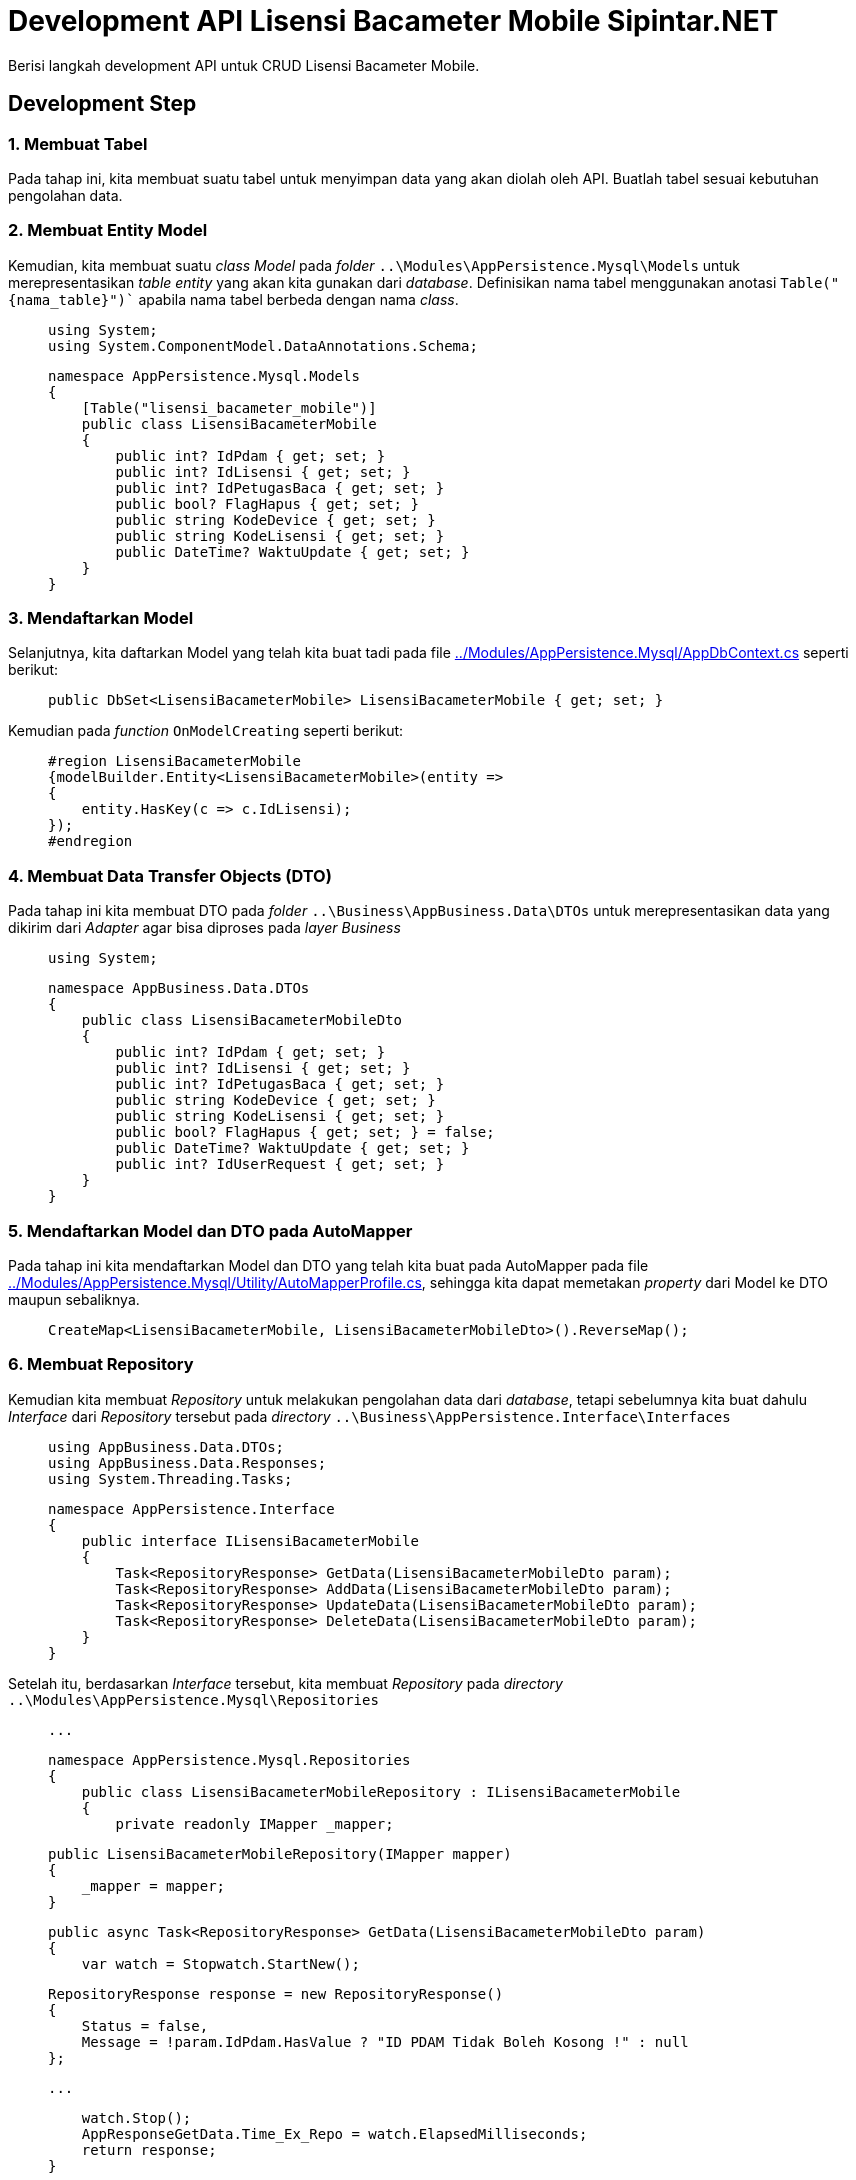 = Development API Lisensi Bacameter Mobile Sipintar.NET

:source-highlighter: rouge
:source-language: C#

Berisi langkah development API untuk CRUD Lisensi Bacameter Mobile.

== Development Step

=== 1. Membuat Tabel

Pada tahap ini, kita membuat suatu tabel untuk menyimpan data yang akan diolah oleh API. Buatlah tabel sesuai kebutuhan pengolahan data.

=== 2. Membuat Entity Model

Kemudian, kita membuat suatu _class Model_ pada _folder_ `+..\Modules\AppPersistence.Mysql\Models+` untuk merepresentasikan _table entity_ yang akan kita gunakan dari _database_. Definisikan nama tabel menggunakan anotasi `+Table("{nama_table}")+`` apabila nama tabel berbeda dengan nama _class_. 

____
    using System;
    using System.ComponentModel.DataAnnotations.Schema;

    namespace AppPersistence.Mysql.Models
    {
        [Table("lisensi_bacameter_mobile")]
        public class LisensiBacameterMobile
        {
            public int? IdPdam { get; set; }
            public int? IdLisensi { get; set; }
            public int? IdPetugasBaca { get; set; }
            public bool? FlagHapus { get; set; }
            public string KodeDevice { get; set; }
            public string KodeLisensi { get; set; }
            public DateTime? WaktuUpdate { get; set; }
        }
    }
____

=== 3. Mendaftarkan Model

Selanjutnya, kita daftarkan Model yang telah kita buat tadi pada file <<../../Modules/AppPersistence.Mysql/AppDbContext.cs, ../Modules/AppPersistence.Mysql/AppDbContext.cs>> seperti berikut:

____
    public DbSet<LisensiBacameterMobile> LisensiBacameterMobile { get; set; }
____

Kemudian pada _function_ `+OnModelCreating+` seperti berikut:

____
    #region LisensiBacameterMobile
    {modelBuilder.Entity<LisensiBacameterMobile>(entity =>
    {
        entity.HasKey(c => c.IdLisensi);
    });
    #endregion
____

=== 4. Membuat Data Transfer Objects (DTO)

Pada tahap ini kita membuat DTO pada _folder_ `+..\Business\AppBusiness.Data\DTOs+` untuk merepresentasikan data yang dikirim dari _Adapter_ agar bisa diproses pada _layer Business_

____
    using System;

    namespace AppBusiness.Data.DTOs
    {
        public class LisensiBacameterMobileDto
        {
            public int? IdPdam { get; set; }
            public int? IdLisensi { get; set; }
            public int? IdPetugasBaca { get; set; }
            public string KodeDevice { get; set; }
            public string KodeLisensi { get; set; }
            public bool? FlagHapus { get; set; } = false;
            public DateTime? WaktuUpdate { get; set; }
            public int? IdUserRequest { get; set; }
        }
    }
____

=== 5. Mendaftarkan Model dan DTO pada AutoMapper

Pada tahap ini kita mendaftarkan Model dan DTO yang telah kita buat pada AutoMapper pada file <<../../Modules/AppPersistence.Mysql/Utility/AutoMapperProfile.cs, ../Modules/AppPersistence.Mysql/Utility/AutoMapperProfile.cs>>, sehingga kita dapat memetakan _property_ dari Model ke DTO maupun sebaliknya.

____
    CreateMap<LisensiBacameterMobile, LisensiBacameterMobileDto>().ReverseMap();
____

=== 6. Membuat Repository

Kemudian kita membuat _Repository_ untuk melakukan pengolahan data dari _database_, tetapi sebelumnya kita buat dahulu _Interface_ dari _Repository_ tersebut pada _directory_ `+..\Business\AppPersistence.Interface\Interfaces+`

____
    using AppBusiness.Data.DTOs;
    using AppBusiness.Data.Responses;
    using System.Threading.Tasks;

    namespace AppPersistence.Interface
    {
        public interface ILisensiBacameterMobile
        {
            Task<RepositoryResponse> GetData(LisensiBacameterMobileDto param);
            Task<RepositoryResponse> AddData(LisensiBacameterMobileDto param);
            Task<RepositoryResponse> UpdateData(LisensiBacameterMobileDto param);
            Task<RepositoryResponse> DeleteData(LisensiBacameterMobileDto param);
        }
    }
____

Setelah itu, berdasarkan _Interface_ tersebut, kita membuat _Repository_ pada _directory_ `+..\Modules\AppPersistence.Mysql\Repositories+`

____
    ...

    namespace AppPersistence.Mysql.Repositories
    {
        public class LisensiBacameterMobileRepository : ILisensiBacameterMobile
        {
            private readonly IMapper _mapper;

            public LisensiBacameterMobileRepository(IMapper mapper)
            {
                _mapper = mapper;
            }

            public async Task<RepositoryResponse> GetData(LisensiBacameterMobileDto param)
            {
                var watch = Stopwatch.StartNew();

                RepositoryResponse response = new RepositoryResponse()
                {
                    Status = false,
                    Message = !param.IdPdam.HasValue ? "ID PDAM Tidak Boleh Kosong !" : null
                };

                ...

                watch.Stop();
                AppResponseGetData.Time_Ex_Repo = watch.ElapsedMilliseconds;
                return response;
            }

            public async Task<RepositoryResponse> AddData(LisensiBacameterMobileDto param)
            {
                var watch = Stopwatch.StartNew();

                RepositoryResponse response = new RepositoryResponse()
                {
                    Status = false,
                    Message = Validasi(param)
                };

                ...

                watch.Stop();
                AppResponseProcessData.Time_Ex_Repo = watch.ElapsedMilliseconds;
                return response;
            }

            public async Task<RepositoryResponse> UpdateData(LisensiBacameterMobileDto param)
            {
                var watch = Stopwatch.StartNew();

                RepositoryResponse response = new RepositoryResponse()
                {
                    Status = false,
                    Message = Validasi(param, true)
                };

                ...
                
                watch.Stop();
                AppResponseProcessData.Time_Ex_Repo = watch.ElapsedMilliseconds;
                return response;
            }

            public async Task<RepositoryResponse> DeleteData(LisensiBacameterMobileDto param)
            {
                var watch = Stopwatch.StartNew();
                RepositoryResponse response = new RepositoryResponse()
                {
                    Status = false,
                    Message = Validasi(param, true)
                };

                ...

                watch.Stop();
                AppResponseProcessData.Time_Ex_Repo = watch.ElapsedMilliseconds;
                return response;
            }

            private string Validasi(LisensiBacameterMobileDto param, bool UpDelFlag = false)
            {
                if (UpDelFlag)
                {
                    return param.IdPdam.HasValue && param.IdLisensi.HasValue ? null : "ID PDAM dan ID Lisensi tidak boleh kosong!";
                }

                if (!param.IdPdam.HasValue)
                    return "ID PDAM Tidak Boleh Kosong !";

                if (!param.IdPetugasBaca.HasValue)
                    return "ID User Tidak Boleh Kosong !";

                if (string.IsNullOrWhiteSpace(param.KodeDevice))
                    return "ID Device Tidak Boleh Kosong !";

                if (string.IsNullOrWhiteSpace(param.KodeLisensi))
                    return "Kode Lisensi Tidak Boleh Kosong !";

                return null;
            }

        }
    }
____

=== 7. Mendaftarkan Repository pada Persistence

Pada tahap ini, kita akan mendaftarkan _service_ beserta _interface_ pada _Business_. _Interface_ akan kita daftarkan berupa _property instance_ pada _Persistent Interface_ di _file_ <<../../Business/AppPersistent.Interface/IPersistence.cs, ../Business/AppPersistent.Interface/IPersistence.cs>>

____
    ILisensiBacameterMobileService ILisensiBacameterMobileService { get; }
____

Kemudian kita mendaftarkan _Repository_ pada _Persistence_ pada _file_ <<../../Modules/AppPersistence.Mysql/Persistence.cs, ../Modules/AppPersistence.Mysql/Persistence.cs>> seperti berikut:

Kita buat dulu _property instance_ dari _Interface_

____
    public ILisensiBacameterMobile LisensiBacameterMobile { get; protected set; }
____

kemudian pada _Constructor Persistence_ kita inisialisasikan _property_ tersebut dengan _repository_ yang kita buat

____
    LisensiBacameterMobile = new LisensiBacameterMobile_Repository_(new Mapper(configuration));
____

=== 8. Membuat Service

Kemudian kita membuat _Service_ untuk meneruskan data dari Adapter ke REST API, tetapi sebelumnya kita buat dahulu _Interface_ dari _Service_ tersebut pada _directory_ `+..\Business\AppBusiness.Interface\Interfaces+`

____
    using AppBusiness.Data.DTOs;
    using AppBusiness.Data.Responses;
    using System.Threading.Tasks;

    namespace AppBusiness.Interface
    {
        public interface ILisensiBacameterMobileService
        {
            Task<RepositoryResponse> Get(LisensiBacameterMobileDto param);
            Task<RepositoryResponse> Add(LisensiBacameterMobileDto param);
            Task<RepositoryResponse> Update(LisensiBacameterMobileDto param);
            Task<RepositoryResponse> Delete(LisensiBacameterMobileDto param);
        }
    }
____

Setelah itu, berdasarkan _Interface_ tersebut, kita membuat _Service_ pada _directory_ `+..\Business\AppBusiness.Impl\Services+`

____
    using AppBusiness.Data.DTOs;
    using AppBusiness.Data.Responses;
    using AppBusiness.Interface;
    using AppPersistence.Interface;
    using System.Threading.Tasks;

    namespace AppBusiness.Impl.Services
    {
        public class LisensiBacameterMobileService : ILisensiBacameterMobileService
        {
            private readonly ILisensiBacameterMobile lisensi;

            public LisensiBacameterMobileService(IPersistence persistence)
            {
                lisensi = persistence.LisensiBacameterMobile;
            }

            public async Task<RepositoryResponse> Get(LisensiBacameterMobileDto param)
            {
                return await lisensi.GetData(param);
            }

            public async Task<RepositoryResponse> Add(LisensiBacameterMobileDto param)
            {
                return await lisensi.AddData(param);
            }

            public async Task<RepositoryResponse> Update(LisensiBacameterMobileDto param)
            {
                return await lisensi.UpdateData(param);
            }

            public async Task<RepositoryResponse> Delete(LisensiBacameterMobileDto param)
            {
                return await lisensi.DeleteData(param);
            }
        }
    }
____

=== 9. Mendaftarkan Service pada Business

Pada tahap ini kita akan mendaftarkan _service_ beserta _interface_ pada _Business_. _Interface_ akan kita daftarkan berupa _property instance_ pada _Business Interface_ di _file_ <<../../Business/AppBusiness.Interface/IBusiness.cs, ../Business/AppBusiness.Interface/IBusiness.cs>>

____
    ILisensiBacameterMobileService ILisensiBacameterMobileService { get; }
____

Kemudian kita mendaftarkan Service pada _Business_ pada _file_ <<../../Business/AppBusiness.Impl/Business.cs, ../Business/AppBusiness.Impl/Business.cs>> seperti berikut:

Kita buat dulu _property instance_ dari _Interface_

____
    public ILisensiBacameterMobileService ILisensiBacameterMobileService { get; protected set; }
____

kemudian pada _Constructor Business_ kita inisialisasikan _property_ tersebut dengan parameter _interface service_

____
    public Business(
        ...
        ILisensiBacameterMobileService iLisensiBacameterMobileService,
        ...)

    {
        ...
        ILisensiBacameterMobileService = iLisensiBacameterMobileService;
        ...
    }
____

=== 10. Mendaftarkan Service pada Startup REST API

Pada tahap ini kita akan mendaftarkan _service_ pada _Startup_ REST API di file <<../../Apps/RestApi/Startup.cs, ../Apps/RestApi/Startup.cs>>. Pada _function_ `+ConfigureServices+` tambahkan
____
    services.AddSingleton<ILisensiBacameterMobileService, LisensiBacameterMobileService>();
____

=== 11. Membuat Class untuk Body API

Pada tahap ini kita membuat _Class_ untuk merepresentasikan Body API yang bisa diterima untuk diolah, terletak pada file <<../../Apps/RestApi/Controllers/ParameterModels/ParamLisensiBacameterMobile.cs, ../Apps/RestApi/Controllers/ParameterModels/ParamLisensiBacameterMobile.cs>>

____
    namespace RestApi.Controllers
    {
        public class ParamLisensiBacameterMobile
        {
            public int? IdPdam { get; set; }
            public int? IdLisensi { get; set; }
            public int? IdPetugasBaca { get; set; }
            public string KodeDevice { get; set; }
            public string KodeLisensi { get; set; }
            public int? IdUserRequest { get; set; }
        }
        
        public class ParamUpdateLisensiBacameterMobile
        {
            public int? IdPdam { get; set; }
            public int? IdLisensi { get; set; }
            public string KodeDevice { get; set; }
            public string KodeLisensi { get; set; }
            public int? IdUserRequest { get; set; }
        }
    }
____

=== 12. Mendaftarkan Param Body pada AutoMapper

Pada tahap ini kita mendaftarkan Class Param Body API yang telah kita buat pada AutoMapper pada file <<../../Apps/RestApi/Utility/AutoMapperProfile.cs, ../Apps/RestApi/Utility/AutoMapperProfile.cs>>, sehingga kita dapat memetakan _property_ dari Class Param Body API ke DTO maupun sebaliknya.

____
    CreateMap<ParamLisensiBacameterMobile, LisensiBacameterMobileDto>().ReverseMap();
    CreateMap<ParamUpdateLisensiBacameterMobile, LisensiBacameterMobileDto>().ReverseMap();
____

=== 13. Membuat Controller REST API

Pada tahap ini kita membuat _Controller_ untuk REST API pada file <<../../Apps/RestApi/Controllers/LisensiBacameterMobileController.cs, ../Apps/RestApi/Controllers/LisensiBacameterMobileController.cs>>

____
    namespace RestApi.Controllers
    {
        [Produces("application/json")]
        [TokenAuthorization]
        [ApiController]
        [ApiVersion("1")]
        [ApiVersion("2")]
        [Route("api/v{version:apiVersion}/lisensi-bacameter-mobile")]
        [ApiExplorerSettings(GroupName = "API Bacameter Mobile")]
        public class LisensiBacameterMobileController : ControllerBase
        {
            private readonly IMapper _mapper;
            private readonly ILisensiBacameterMobileService lisensiService;
            private readonly IMasterResponseUiService masterResponseUiService;
            public bool InvokeException { get; set; } = false;
            public bool InvokeExceptionInner { get; set; } = false;

            public LisensiBacameterMobileController([FromServices] IBusiness business, IMapper mapper)
            {
                lisensiService = business.ILisensiBacameterMobileService;
                masterResponseUiService = business.IMasterResponseUiService;
                _mapper = mapper;
            }

            /// <summary>
            /// {Tampilkan Daftar Lisensi Bacameter Mobile}
            /// </summary>
            /// <response code="200">Data Return</response>
            /// <response code="400">Error</response> 
            [HttpGet]
            [Cached(60000)]
            [MapToApiVersion("1")]
            [ProducesResponseType(typeof(ExampleGetLisensiBacameterMobile), StatusCodes.Status200OK)]
            [ProducesResponseType(typeof(ExampleError), StatusCodes.Status400BadRequest)]
            public async Task<IActionResult> Get(int? IdUserRequest, int? IdPdam, int? IdUser)
            {
                ...
            }

            /// <summary>
            /// {Tambah Daftar Lisensi Bacameter Mobile}
            /// </summary>
            /// <response code="201">Sukses/Ditolak</response>
            /// <response code="400">Sistem Error</response> 
            [HttpPost]
            [MapToApiVersion("1")]
            [ProducesResponseType(typeof(ExampleProcessDataSukses), StatusCodes.Status201Created)]
            [ProducesResponseType(typeof(ExampleError), StatusCodes.Status400BadRequest)]
            public async Task<IActionResult> Add([FromBody] ParamLisensiBacameterMobile input)
            {
                ...
            }

            /// <summary>
            /// {Koreksi Daftar Lisensi Bacameter Mobile}
            /// </summary>
            /// <response code="201">Sukses/Ditolak</response>
            /// <response code="400">Sistem Error</response> 
            [HttpPatch]
            [MapToApiVersion("1")]
            [ProducesResponseType(typeof(ExampleProcessDataSukses), StatusCodes.Status201Created)]
            [ProducesResponseType(typeof(ExampleError), StatusCodes.Status400BadRequest)]
            public async Task<IActionResult> Update([FromBody] ParamUpdateLisensiBacameterMobile input)
            {
            ...
            }

            /// <summary>
            /// {Hapus Daftar Lisensi Bacameter Mobile}
            /// </summary>
            /// <response code="201">Sukses/Ditolak</response>
            /// <response code="400">Sistem Error</response> 
            [HttpDelete]
            [MapToApiVersion("1")]
            [ProducesResponseType(typeof(ExampleProcessDataSukses), StatusCodes.Status201Created)]
            [ProducesResponseType(typeof(ExampleError), StatusCodes.Status400BadRequest)]
            public async Task<IActionResult> Delete(int? IdUserRequest, int? IdPdam, int? IdLisensi)
            {
                ...
            }
        }
    }
____

=== 14. Membuat Response Sample

Pada tahap ini, kita membuat _sample_ untuk _response_ dari _Controller_ REST API yang kita buat sebelumnya sehingga akan muncul di Swagger. Sebagai contoh kita membuat untuk _Response_ pada _Request_ GET, terlebih dahulu kita buat Class untuk merepresentasikan sample tersebut pada file <<../../Apps/RestApi/Supports/SwaggerExample/ExampleGetLisensiBacameterMobile.cs, ../Apps/RestApi/Supports/SwaggerExample/ExampleGetLisensiBacameterMobile.cs>>

____
    namespace RestApi.Supports.SwaggerExample
    {
        public class ExampleGetLisensiBacameterMobile : AppResponseGetData { }

        public class ResultExampleGetLisensiBacameterMobile : IExamplesProvider<ExampleGetLisensiBacameterMobile>
        {
            public ExampleGetLisensiBacameterMobile GetExamples()
            {
                List<LisensiBacameterMobileDto> data = new List<LisensiBacameterMobileDto>();

                data.Add(new LisensiBacameterMobileDto
                {
                    IdUserRequest = 1,
                    IdPdam = 1,
                    IdLisensi= 1,
                    IdPetugasBaca = 5,
                    KodeDevice = "Kode Device 1",
                    KodeLisensi = "Kode Lisensi 1",
                    FlagHapus = false,
                    WaktuUpdate = DateTime.Now
                });
                data.Add(new LisensiBacameterMobileDto
                {
                    IdUserRequest = 1,
                    IdPdam = 1,
                    IdLisensi = 2,
                    IdPetugasBaca = 6,
                    KodeDevice = "Kode Device 2",
                    KodeLisensi = "Kode Lisensi 2",
                    FlagHapus = false,
                    WaktuUpdate = DateTime.Now
                });

                return new ExampleGetLisensiBacameterMobile
                {
                    Status = true,
                    Ui_msg = null,
                    System_msg = null,
                    TotalRecord = data.Count,
                    Execution_time = 100,
                    Execution_time_repo = 100,
                    Data = data
                };
            }
        }
    }
____

Kemudian pada _Controller_ tambahkan Anotasi [ProducesResponseType(typeof(ExampleGetLisensiBacameterMobile), StatusCodes.Status200OK)] sehingga _sample response_ yang telah kita buat akan ditampilkan pada Swagger sesuai _Status Code_ yang dihasilkan oleh _Response_

____
    /// <summary>
    /// {Tampilkan Daftar Lisensi Bacameter Mobile}
    /// </summary>
    /// <response code="200">Data Return</response>
    /// <response code="400">Error</response> 
    [HttpGet]
    [Cached(60000)]
    [MapToApiVersion("1")]
    [ProducesResponseType(typeof(ExampleGetLisensiBacameterMobile), StatusCodes.Status200OK)]
    [ProducesResponseType(typeof(ExampleError), StatusCodes.Status400BadRequest)]
    public async Task<IActionResult> Get(int? IdUserRequest, int? IdPdam, int? IdUser)
    {
        ...
    }
____
